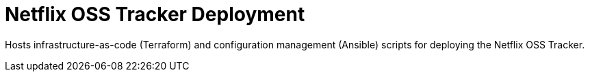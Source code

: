 = Netflix OSS Tracker Deployment

Hosts infrastructure-as-code (Terraform) and configuration management (Ansible) scripts for deploying the Netflix OSS Tracker.
